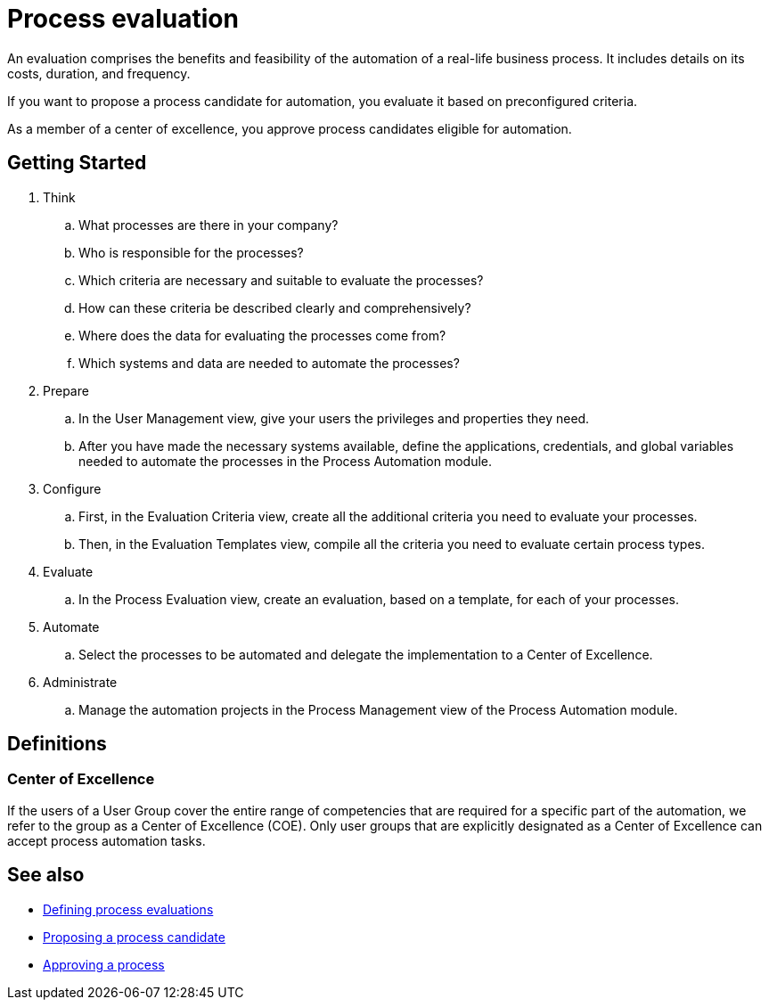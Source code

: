 = Process evaluation

An evaluation comprises the benefits and feasibility of the automation of a real-life business process. It includes details on its costs, duration, and frequency.

If you want to propose a process candidate for automation, you evaluate it based on preconfigured criteria.

As a member of a center of excellence, you approve process candidates eligible for automation.

== Getting Started

. Think
.. What processes are there in your company?
.. Who is responsible for the processes?
.. Which criteria are necessary and suitable to evaluate the processes?
.. How can these criteria be described clearly and comprehensively?
.. Where does the data for evaluating the processes come from?
.. Which systems and data are needed to automate the processes?

. Prepare
.. In the User Management view, give your users the privileges and properties they need.
.. After you have made the necessary systems available, define the applications, credentials, and global variables needed to automate the processes in the Process Automation module.

. Configure
.. First, in the Evaluation Criteria view, create all the additional criteria you need to evaluate your processes.
.. Then, in the Evaluation Templates view, compile all the criteria you need to evaluate certain process types.

. Evaluate
.. In the Process Evaluation view, create an evaluation, based on a template, for each of your processes.

. Automate
.. Select the processes to be automated and delegate the implementation to a Center of Excellence.

. Administrate
.. Manage the automation projects in the Process Management view of the Process Automation module.

== Definitions

=== Center of Excellence

If the users of a User Group cover the entire range of competencies that are required for a specific part of the automation, we refer to the group as a Center of Excellence (COE). Only user groups that are explicitly designated as a Center of Excellence can accept process automation tasks.

== See also

* xref:manager-processevaluation-defining.adoc[Defining process evaluations]
* xref:manager-processevaluation-proposing.adoc[Proposing a process candidate]
* xref:manager-processevaluation-approving.adoc[Approving a process]
